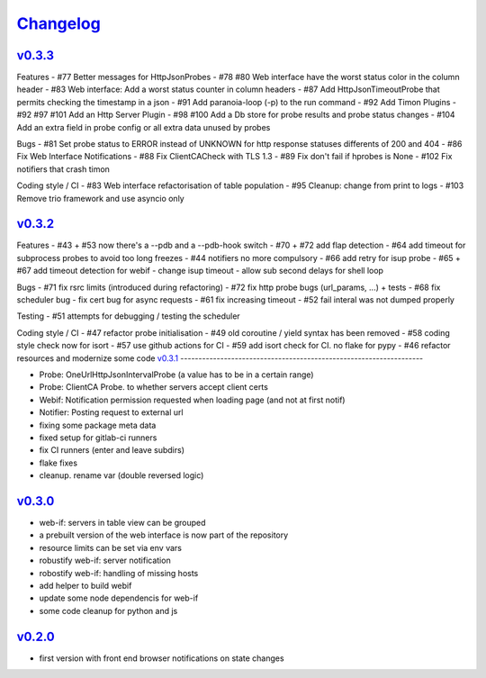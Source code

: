 `Changelog <https://github.com/feenes/timon/releases>`__
========================================================

`v0.3.3 <https://github.com/feenes/mytb/compare/v0.3.2...v0.3.3>`__
-------------------------------------------------------------------
Features
- #77 Better messages for HttpJsonProbes
- #78 #80 Web interface have the worst status color in the column header
- #83 Web interface: Add a worst status counter in column headers
- #87 Add HttpJsonTimeoutProbe that permits checking the timestamp in a json
- #91 Add paranoia-loop (-p) to the run command
- #92 Add Timon Plugins
- #92 #97 #101 Add an Http Server Plugin
- #98 #100 Add a Db store for probe results and probe status changes
- #104 Add an extra field in probe config or all extra data unused by probes

Bugs
- #81 Set probe status to ERROR instead of UNKNOWN for http response statuses differents of 200 and 404
- #86 Fix Web Interface Notifications
- #88 Fix ClientCACheck with TLS 1.3
- #89 Fix don't fail if hprobes is None
- #102 Fix notifiers that crash timon

Coding style / CI
- #83 Web interface refactorisation of table population
- #95 Cleanup: change from print to logs
- #103 Remove trio framework and use asyncio only

`v0.3.2 <https://github.com/feenes/mytb/compare/v0.3.1...v0.3.2>`__
-------------------------------------------------------------------
Features
- #43 + #53 now there's a --pdb and a --pdb-hook switch
- #70 + #72 add flap detection
- #64 add timeout for subprocess probes to avoid too long freezes
- #44 notifiers no more compulsory
- #66 add retry for isup probe
- #65 + #67 add timeout detection for webif
- change isup timeout
- allow sub second delays for shell loop

Bugs
- #71 fix rsrc limits (introduced during refactoring)
- #72 fix http probe bugs (url_params, ...) + tests
- #68 fix scheduler bug
- fix cert bug for async requests
- #61 fix increasing timeout
- #52 fail interal was not dumped properly

Testing
- #51 attempts for debugging / testing the scheduler

Coding style / CI
- #47 refactor probe initialisation 
- #49 old coroutine / yield syntax has been removed
- #58 coding style check now for isort
- #57 use github actions for CI
- #59 add isort check for CI. no flake for pypy
- #46 refactor resources and modernize some code
`v0.3.1 <https://github.com/feenes/mytb/compare/v0.3.0...v0.3.1>`__
-------------------------------------------------------------------

-  Probe: OneUrlHttpJsonIntervalProbe (a value has to be in a certain
   range)
-  Probe: ClientCA Probe. to whether servers accept client certs
-  Webif: Notification permission requested when loading page (and not
   at first notif)
-  Notifier: Posting request to external url
-  fixing some package meta data
-  fixed setup for gitlab-ci runners
-  fix CI runners (enter and leave subdirs)
-  flake fixes
-  cleanup. rename var (double reversed logic)

`v0.3.0 <https://github.com/feenes/mytb/compare/v0.2.0...v0.3.0>`__
-------------------------------------------------------------------
-  web-if: servers in table view can be grouped
-  a prebuilt version of the web interface is now part of the repository
-  resource limits can be set via env vars
-  robustify web-if: server notification
-  robostify web-if: handling of missing hosts
-  add helper to build webif
-  update some node dependencis for web-if
-  some code cleanup for python and js

`v0.2.0 <https://github.com/feenes/mytb/compare/0.1.0...v0.2.0>`__
-------------------------------------------------------------------
-  first version with front end browser notifications on state changes
